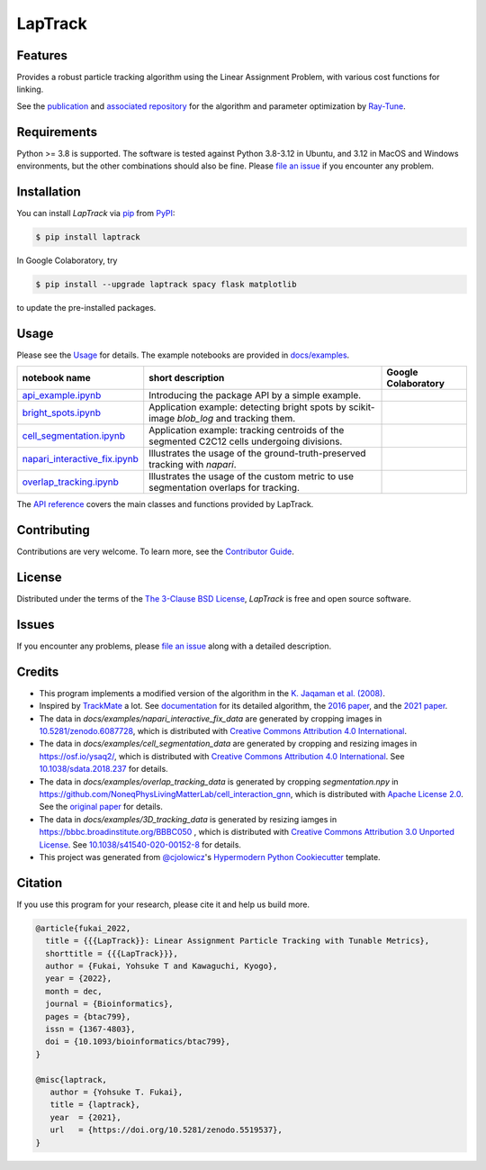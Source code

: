 LapTrack
========

|PyPI| |Status| |Python Version| |License| |Download|

|Read the Docs| |Tests| |Codecov| |pre-commit| |Black|

|Publication| |Preprint| |Zenodo|

.. |PyPI| image:: https://img.shields.io/pypi/v/laptrack.svg
   :target: https://pypi.org/project/laptrack/
   :alt: PyPI
.. |Status| image:: https://img.shields.io/pypi/status/laptrack.svg
   :target: https://pypi.org/project/laptrack/
   :alt: Status
.. |Python Version| image:: https://img.shields.io/pypi/pyversions/laptrack
   :target: https://pypi.org/project/laptrack
   :alt: Python Version
.. |License| image:: https://img.shields.io/pypi/l/laptrack
   :target: https://opensource.org/licenses/BSD-3-Clause
   :alt: License
.. |Download| image:: https://img.shields.io/pepy/dt/laptrack
   :target: https://pypi.org/project/laptrack
   :alt: Total Download
.. |Read the Docs| image:: https://img.shields.io/readthedocs/laptrack/latest.svg?label=Read%20the%20Docs
   :target: https://laptrack.readthedocs.io/
   :alt: Read the documentation at https://laptrack.readthedocs.io/
.. |Tests| image:: https://github.com/yfukai/laptrack/workflows/Tests/badge.svg
   :target: https://github.com/yfukai/laptrack/actions?workflow=Tests
   :alt: Tests
.. |Codecov| image:: https://codecov.io/gh/yfukai/laptrack/branch/main/graph/badge.svg
   :target: https://codecov.io/gh/yfukai/laptrack
   :alt: Codecov
.. |pre-commit| image:: https://img.shields.io/badge/pre--commit-enabled-brightgreen?logo=pre-commit&logoColor=white
   :target: https://github.com/pre-commit/pre-commit
   :alt: pre-commit
.. |Black| image:: https://img.shields.io/badge/code%20style-black-000000.svg
   :target: https://github.com/psf/black
   :alt: Black
.. |Zenodo| image:: https://zenodo.org/badge/DOI/10.5281/zenodo.5519537.svg
   :target: https://doi.org/10.5281/zenodo.5519537
   :alt: Zenodo
.. |Publication| image:: https://img.shields.io/badge/DOI-10.1093%2Fbioinformatics%2Fbtac799-167DA4
   :target: https://doi.org/10.1093/bioinformatics/btac799
   :alt: Bioinformatics
.. |Preprint| image:: https://img.shields.io/badge/bioRxiv-10.1101%2F2022.10.05.511038-bd2736
   :target: https://doi.org/10.1101/2022.10.05.511038
   :alt: bioRxiv

Features
--------

Provides a robust particle tracking algorithm using the Linear Assignment Problem, with various cost functions for linking.

See the `publication`_ and `associated repository`_ for the algorithm and parameter optimization by `Ray-Tune`_.

Requirements
------------

Python >= 3.8 is supported.
The software is tested against Python 3.8-3.12 in Ubuntu, and 3.12 in MacOS and Windows environments,
but the other combinations should also be fine. Please `file an issue`_ if you encounter any problem.

Installation
------------

You can install *LapTrack* via pip_ from PyPI_:

.. code:: console

   $ pip install laptrack

In Google Colaboratory, try

.. code:: console

   $ pip install --upgrade laptrack spacy flask matplotlib

to update the pre-installed packages.


Usage
-----

Please see the Usage_ for details.
The example notebooks are provided in `docs/examples <https://github.com/yfukai/laptrack/tree/main/docs/examples>`_.


+--------------------------------+--------------------------------------------------------------------------------------------+----------------------+
| notebook name                  | short description                                                                          | Google Colaboratory  |
+================================+============================================================================================+======================+
| `api_example.ipynb`_           | Introducing the package API by a simple example.                                           ||colab|               |
+--------------------------------+--------------------------------------------------------------------------------------------+----------------------+
| `bright_spots.ipynb`_          | Application example: detecting bright spots by scikit-image `blob_log` and tracking them.  |                      |
+--------------------------------+--------------------------------------------------------------------------------------------+----------------------+
| `cell_segmentation.ipynb`_     | Application example: tracking centroids of the segmented C2C12 cells undergoing divisions. |                      |
+--------------------------------+--------------------------------------------------------------------------------------------+----------------------+
| `napari_interactive_fix.ipynb`_| Illustrates the usage of the ground-truth-preserved tracking with `napari`.                |                      |
+--------------------------------+--------------------------------------------------------------------------------------------+----------------------+
| `overlap_tracking.ipynb`_      | Illustrates the usage of the custom metric to use segmentation overlaps for tracking.      |                      |
+--------------------------------+--------------------------------------------------------------------------------------------+----------------------+

.. _api_example.ipynb:            https://github.com/yfukai/laptrack/tree/main/docs/examples/api_example.ipynb
.. _bright_spots.ipynb:           https://github.com/yfukai/laptrack/tree/main/docs/examples/bright_spots.ipynb
.. _cell_segmentation.ipynb:      https://github.com/yfukai/laptrack/tree/main/docs/examples/cell_segmentation.ipynb
.. _napari_interactive_fix.ipynb: https://github.com/yfukai/laptrack/tree/main/docs/examples/napari_interactive_fix.ipynb
.. _overlap_tracking.ipynb:       https://github.com/yfukai/laptrack/tree/main/docs/examples/overlap_tracking.ipynb

.. |colab| image:: https://colab.research.google.com/assets/colab-badge.svg
           :target: https://colab.research.google.com/github/yfukai/laptrack/blob/main/docs/examples/api_example.ipynb

The `API reference <https://laptrack.readthedocs.io/en/latest/reference.html>`_ covers the main classes and functions provided by LapTrack.

Contributing
------------

Contributions are very welcome.
To learn more, see the `Contributor Guide`_.


License
-------

Distributed under the terms of the `The 3-Clause BSD License`_,
*LapTrack* is free and open source software.


Issues
------

If you encounter any problems,
please `file an issue <https://github.com/yfukai/laptrack/issues>`_ along with a detailed description.


Credits
-------

- This program implements a modified version of the algorithm in the `K. Jaqaman et al. (2008)`_.

- Inspired by TrackMate_ a lot. See documentation_ for its detailed algorithm, the `2016 paper`_, and the `2021 paper`_.

- The data in `docs/examples/napari_interactive_fix_data` are generated by cropping images in `10.5281/zenodo.6087728 <https://doi.org/10.5281/zenodo.6087728>`_, which is distributed with `Creative Commons Attribution 4.0 International`_.

- The data in `docs/examples/cell_segmentation_data` are generated by cropping and resizing images in https://osf.io/ysaq2/, which is distributed with `Creative Commons Attribution 4.0 International`_. See `10.1038/sdata.2018.237 <https://doi.org/10.1038/sdata.2018.237>`_ for details.

- The data in `docs/examples/overlap_tracking_data` is generated by cropping `segmentation.npy` in https://github.com/NoneqPhysLivingMatterLab/cell_interaction_gnn, which is distributed with `Apache License 2.0`_. See the `original paper <https://doi.org/10.1371/journal.pcbi.1010477>`_ for details.

- The data in `docs/examples/3D_tracking_data` is generated by resizing iamges in https://bbbc.broadinstitute.org/BBBC050 , which is distributed with `Creative Commons Attribution 3.0 Unported License`_. See `10.1038/s41540-020-00152-8 <https://doi.org/10.1038/s41540-020-00152-8>`_ for details.

- This project was generated from `@cjolowicz`_'s `Hypermodern Python Cookiecutter`_ template.


Citation
--------

If you use this program for your research, please cite it and help us build more.

.. code-block::

   @article{fukai_2022,
     title = {{{LapTrack}}: Linear Assignment Particle Tracking with Tunable Metrics},
     shorttitle = {{{LapTrack}}},
     author = {Fukai, Yohsuke T and Kawaguchi, Kyogo},
     year = {2022},
     month = dec,
     journal = {Bioinformatics},
     pages = {btac799},
     issn = {1367-4803},
     doi = {10.1093/bioinformatics/btac799},
   }

   @misc{laptrack,
      author = {Yohsuke T. Fukai},
      title = {laptrack},
      year  = {2021},
      url   = {https://doi.org/10.5281/zenodo.5519537},
   }

.. _publication: https://doi.org/10.1093/bioinformatics/btac799
.. _associated repository: https://github.com/NoneqPhysLivingMatterLab/laptrack-optimisation
.. _Ray-Tune: https://www.ray.io/ray-tune

.. _K. Jaqaman et al. (2008): https://www.nature.com/articles/nmeth.1237
.. _TrackMate: https://imagej.net/plugins/trackmate/
.. _documentation: https://imagej.net/plugins/trackmate/algorithms
.. _2016 paper: https://doi.org/10.1016/j.ymeth.2016.09.016
.. _2021 paper: https://doi.org/10.1101/2021.09.03.458852
.. _Creative Commons Attribution 4.0 International: https://creativecommons.org/licenses/by/4.0/legalcode
.. _Creative Commons Attribution 3.0 Unported License: https://creativecommons.org/licenses/by/3.0/legalcode
.. _The 3-Clause BSD License: https://opensource.org/licenses/BSD-3-Clause
.. _Apache License 2.0: https://opensource.org/licenses/Apache-2.0

.. _@cjolowicz: https://github.com/cjolowicz
.. _Cookiecutter: https://github.com/audreyr/cookiecutter
.. _PyPI: https://pypi.org/
.. _Hypermodern Python Cookiecutter: https://github.com/cjolowicz/cookiecutter-hypermodern-python
.. _pip: https://pip.pypa.io/
.. github-only
.. _Contributor Guide: CONTRIBUTING.rst
.. _Usage: https://laptrack.readthedocs.io/en/latest/usage.html
